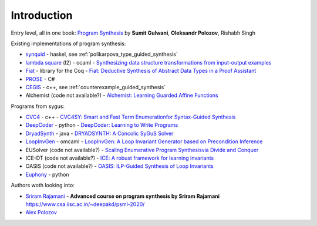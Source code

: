 Introduction
============
.. _intro:

Entry level, all in one book: `Program Synthesis <https://rishabhmit.bitbucket.io/papers/program_synthesis_now.pdf>`_ by **Sumit Gulwani**, **Oleksandr Polozov**, Rishabh Singh

Existing implementations of program synthesis:

* `synquid <https://bitbucket.org/nadiapolikarpova/synquid/src/default/src/Synquid/>`_ - haskel, see :ref:`polikarpova_type_guided_synthesis`
* `lambda square <https://github.com/jfeser/L2>`_ (l2) - ocaml - `Synthesizing data structure transformations from input-output examples <https://dl.acm.org/doi/10.1145/2737924.2737977>`_
* `Fiat <http://plv.csail.mit.edu/fiat/>`_ - library for the Coq - `Fiat: Deductive Synthesis of Abstract Data Types in a Proof Assistant <http://adam.chlipala.net/papers/FiatPOPL15/>`_
* `PROSE <https://github.com/microsoft/prose>`_ - C#
* `CEGIS <https://github.com/marcelwa/CEGIS>`_ - c++, see :ref:`counterexample_guided_synthesis`
* Alchemist (code not available?) - `Alchemist: Learning Guarded Affine Functions <https://link.springer.com/chapter/10.1007%2F978-3-319-21690-4_26>`_

Programs from sygus:

* `CVC4 <https://cvc4.github.io>`_ - c++ - `CVC4SY: Smart and Fast Term Enumerationfor Syntax-Guided Synthesis <http://homepage.divms.uiowa.edu/~hbarbosa/papers/cvc4sygus.pdf>`_
* `DeepCoder <https://github.com/dkamm/deepcoder>`_ - python -  `DeepCoder: Learning to Write Programs <https://www.microsoft.com/en-us/research/publication/deepcoder-learning-write-programs/>`_
* `DryadSynth <https://github.rcac.purdue.edu/cap/DryadSynth>`_ - java - `DRYADSYNTH: A Concolic SyGuS Solver <https://engineering.purdue.edu/~xqiu/DryadSynth.pdf>`_
* `LoopInvGen  <https://github.com/SaswatPadhi/LoopInvGen>`_ - omcaml - `LoopInvGen: A Loop Invariant Generator based on Precondition Inference <https://arxiv.org/abs/1707.02029>`_
* EUSolver (code not available?) - `Scaling Enumerative Program Synthesisvia Divide and Conquer <https://www.cis.upenn.edu/~alur/Tacas17.pdf>`_
* ICE-DT (code not available?) - `ICE: A robust framework for learning invariants <https://link.springer.com/chapter/10.1007/978-3-319-08867-9_5>`_
* OASIS (code not available?) - `OASIS: ILP-Guided Synthesis of Loop Invariants <https://arxiv.org/abs/1911.11728>`_
* `Euphony <https://github.com/wslee/euphony>`_ - python


Authors woth looking into:

* `Sriram Rajamani <https://www.microsoft.com/en-us/research/people/sriram/>`_ - **Advanced course on program synthesis by Sriram Rajamani** `<https://www.csa.iisc.ac.in/~deepakd/psml-2020/>`_
* `Alex Polozov <https://alexpolozov.com/>`_
